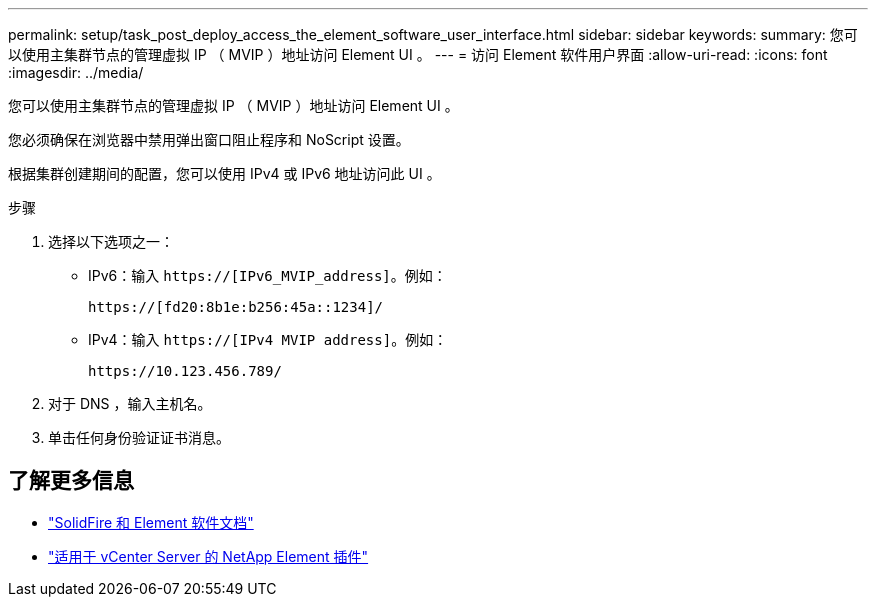 ---
permalink: setup/task_post_deploy_access_the_element_software_user_interface.html 
sidebar: sidebar 
keywords:  
summary: 您可以使用主集群节点的管理虚拟 IP （ MVIP ）地址访问 Element UI 。 
---
= 访问 Element 软件用户界面
:allow-uri-read: 
:icons: font
:imagesdir: ../media/


[role="lead"]
您可以使用主集群节点的管理虚拟 IP （ MVIP ）地址访问 Element UI 。

您必须确保在浏览器中禁用弹出窗口阻止程序和 NoScript 设置。

根据集群创建期间的配置，您可以使用 IPv4 或 IPv6 地址访问此 UI 。

.步骤
. 选择以下选项之一：
+
** IPv6：输入 `https://[IPv6_MVIP_address]`。例如：
+
[listing]
----
https://[fd20:8b1e:b256:45a::1234]/
----
** IPv4：输入 `https://[IPv4 MVIP address]`。例如：
+
[listing]
----
https://10.123.456.789/
----


. 对于 DNS ，输入主机名。
. 单击任何身份验证证书消息。




== 了解更多信息

* https://docs.netapp.com/us-en/element-software/index.html["SolidFire 和 Element 软件文档"]
* https://docs.netapp.com/us-en/vcp/index.html["适用于 vCenter Server 的 NetApp Element 插件"^]

